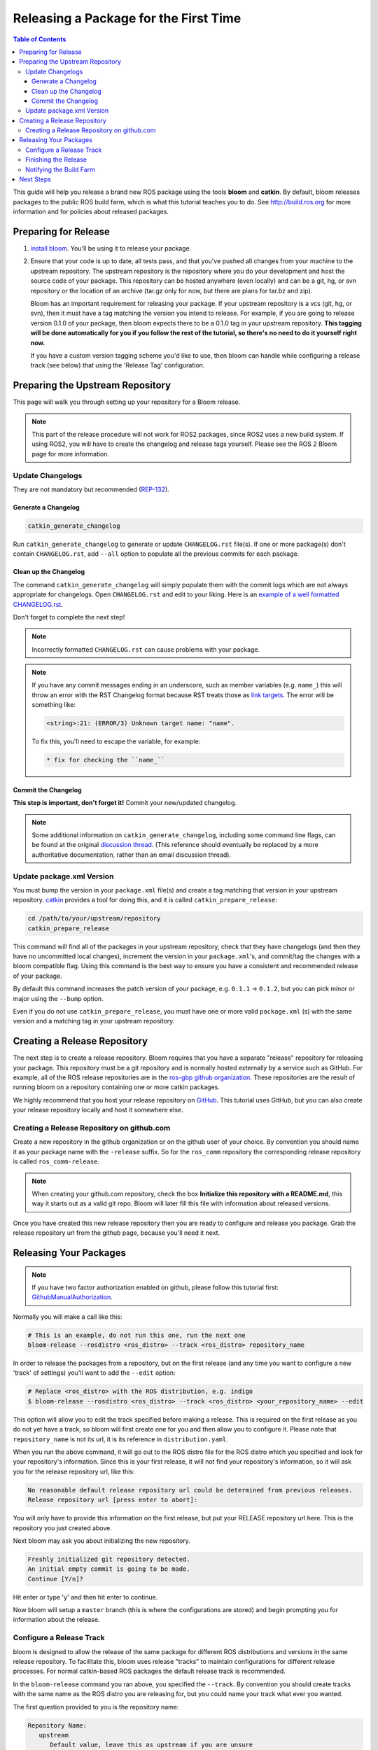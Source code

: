 Releasing a Package for the First Time
======================================

.. contents:: Table of Contents
   :depth: 3
   :local:

This guide will help you release a brand new ROS package using the tools **bloom** and **catkin**.
By default, bloom releases packages to the public ROS build farm, which is what this tutorial
teaches you to do. See http://build.ros.org for more information and for policies about released
packages.

Preparing for Release
---------------------

#. `install bloom <http://ros-infrastructure.github.io/bloom/>`_.
   You'll be using it to release your package.
#. Ensure that your code is up to date, all tests pass, and that you've pushed all changes from
   your machine to the upstream repository. The upstream repository is the repository where you
   do your development and host the source code of your package. This repository can be hosted
   anywhere (even locally) and can be a git, hg, or svn repository or the location of an archive
   (tar.gz only for now, but there are plans for tar.bz and zip).

   Bloom has an important requirement for releasing your package.
   If your upstream repository is a vcs (git, hg, or svn), then it must have a tag matching the
   version you intend to release. For example, if you are going to release version 0.1.0 of your
   package, then bloom expects there to be a 0.1.0 tag in your upstream repository.
   **This tagging will be done automatically for you if you follow the rest of the tutorial,
   so there's no need to do it yourself right now.**

   If you have a custom version tagging scheme you'd like to use, then bloom can handle while
   configuring a release track (see below) that using the 'Release Tag' configuration.

Preparing the Upstream Repository
---------------------------------

This page will walk you through setting up your repository for a Bloom release.

.. note::

   This part of the release procedure will not work for ROS2 packages, since ROS2 uses a new build
   system. If using ROS2, you will have to create the changelog and release tags yourself. Please
   see the ROS 2 Bloom page for more information.

Update Changelogs
^^^^^^^^^^^^^^^^^

They are not mandatory but recommended (`REP-132 <https://www.ros.org/reps/rep-0132.html>`_).

Generate a Changelog
~~~~~~~~~~~~~~~~~~~~

.. code-block:: bash

   catkin_generate_changelog

Run ``catkin_generate_changelog`` to generate or update ``CHANGELOG.rst`` file(s).
If one or more package(s) don't contain ``CHANGELOG.rst``, add ``--all`` option to populate all the
previous commits for each package.

Clean up the Changelog
~~~~~~~~~~~~~~~~~~~~~~

The command ``catkin_generate_changelog`` will simply populate them with the commit logs which are not
always appropriate for changelogs. Open ``CHANGELOG.rst`` and edit to your liking.
Here is an `example of a well formatted CHANGELOG.rst <https://github.com/ros/catkin/blob/groovy-devel/CHANGELOG.rst>`_.

Don't forget to complete the next step!

.. note::

   Incorrectly formatted ``CHANGELOG.rst`` can cause problems with your package.

.. note::

   If you have any commit messages ending in an underscore, such as member variables (e.g. ``name_``)
   this will throw an error with the RST Changelog format because RST treats those as
   `link targets <http://docutils.sourceforge.net/docs/user/rst/quickstart.html#sections>`_.
   The error will be something like:

   .. code-block:: bash

      <string>:21: (ERROR/3) Unknown target name: "name".

   To fix this, you'll need to escape the variable, for example:

   .. code-block:: bash

      * fix for checking the ``name_``

Commit the Changelog
~~~~~~~~~~~~~~~~~~~~

**This step is important, don't forget it!** Commit your new/updated changelog.

.. note::

   Some additional information on ``catkin_generate_changelog``, including some command line flags,
   can be found at the original `discussion thread <https://groups.google.com/forum/?hl=en#!msg/ros-sig-buildsystem/EQ4fzwvwYw0/245SJSFGqPMJ>`_.
   (This reference should eventually be replaced by a more authoritative documentation,
   rather than an email discussion thread).

Update package.xml Version
^^^^^^^^^^^^^^^^^^^^^^^^^^

You must bump the version in your ``package.xml`` file(s) and create a tag matching that version in
your upstream repository. `catkin <https://wiki.ros.org/catkin>`_ provides a tool for doing this,
and it is called ``catkin_prepare_release``:

.. code-block:: bash

   cd /path/to/your/upstream/repository
   catkin_prepare_release

This command will find all of the packages in your upstream repository, check that they have
changelogs (and then they have no uncommitted local changes), increment the version in your
``package.xml``'s, and commit/tag the changes with a bloom compatible flag. Using this command is
the best way to ensure you have a consistent and recommended release of your package.

By default this command increases the patch version of your package, e.g. ``0.1.1`` -> ``0.1.2``,
but you can pick minor or major using the ``--bump`` option.

Even if you do not use ``catkin_prepare_release``, you must have one or more valid
``package.xml`` (s) with the same version and a matching tag in your upstream repository.

Creating a Release Repository
-----------------------------

The next step is to create a release repository. Bloom requires that you have a separate
"release" repository for releasing your package. This repository must be a git repository
and is normally hosted externally by a service such as GitHub. For example, all of the ROS
release repositories are in the `ros-gbp github organization <https://github.com/ros-gbp>`_.
These repositories are the result of running bloom on a repository containing one or more
catkin packages.

We highly recommend that you host your release repository on `GitHub <https://github.com/>`_.
This tutorial uses GitHub, but you can also create your release repository locally and host it
somewhere else.

Creating a Release Repository on github.com
^^^^^^^^^^^^^^^^^^^^^^^^^^^^^^^^^^^^^^^^^^^

Create a new repository in the github organization or on the github user of your choice.
By convention you should name it as your package name with the ``-release`` suffix.
So for the ``ros_comm`` repository the corresponding release repository is called
``ros_comm-release``.

.. note::

   When creating your github.com repository, check the box **Initialize this repository with a
   README.md**, this way it starts out as a valid git repo.
   Bloom will later fill this file with information about released versions.

Once you have created this new release repository then you are ready to configure and release
you package. Grab the release repository url from the github page, because you'll need it next.

Releasing Your Packages
-----------------------

.. note::

   If you have two factor authorization enabled on github,
   please follow this tutorial first:
   `GithubManualAuthorization <https://wiki.ros.org/bloom/Tutorials/GithubManualAuthorization>`_.

Normally you will make a call like this:

.. code-block:: bash

   # This is an example, do not run this one, run the next one
   bloom-release --rosdistro <ros_distro> --track <ros_distro> repository_name

In order to release the packages from a repository, but on the first release
(and any time you want to configure a new 'track' of settings) you'll want to add the
``--edit`` option:

.. code-block:: bash

   # Replace <ros_distro> with the ROS distribution, e.g. indigo
   $ bloom-release --rosdistro <ros_distro> --track <ros_distro> <your_repository_name> --edit

This option will allow you to edit the track specified before making a release.
This is required on the first release as you do not yet have a track, so bloom will first create
one for you and then allow you to configure it. Please note that ``repository_name`` is not its url,
it is its reference in ``distribution.yaml``.

When you run the above command, it will go out to the ROS distro file for the ROS distro which
you specified and look for your repository's information. Since this is your first release, it
will not find your repository's information, so it will ask you for the release repository url,
like this:

.. code-block:: bash

   No reasonable default release repository url could be determined from previous releases.
   Release repository url [press enter to abort]:

You will only have to provide this information on the first release, but put your RELEASE
repository url here. This is the repository you just created above.

Next bloom may ask you about initializing the new repository.

.. code-block:: bash

   Freshly initialized git repository detected.
   An initial empty commit is going to be made.
   Continue [Y/n]?

Hit enter or type 'y' and then hit enter to continue.

Now bloom will setup a ``master`` branch (this is where the configurations are stored) and
begin prompting you for information about the release.

Configure a Release Track
^^^^^^^^^^^^^^^^^^^^^^^^^

bloom is designed to allow the release of the same package for different ROS distributions and
versions in the same release repository. To facilitate this, bloom uses release "tracks" to
maintain configurations for different release processes. For normal catkin-based ROS packages
the default release track is recommended.

In the ``bloom-release`` command you ran above, you specified the ``--track``.
By convention you should create tracks with the same name as the ROS distro you are releasing for,
but you could name your track what ever you wanted.

The first question provided to you is the repository name:

.. code-block:: bash

   Repository Name:
      upstream
         Default value, leave this as upstream if you are unsure
      <name>
         Name of the repository (used in the archive name)
      ['upstream']:

This name is trivial, but can be used to provide additional tags and to create nicer archive names.
Since our example has a single package called ``foo`` in the repository, it would be appropriate to
put ``foo`` here.

The next configuration is the upstream repository uri:

.. code-block:: bash

   Upstream Repository URI:
      <uri>
         Any valid URI. This variable can be templated, for example an svn url
         can be templated as such: "https://svn.foo.com/foo/tags/foo-:{version}"
         where the :{version} token will be replaced with the version for this release.
      [None]:

This is an important setting; you should put the uri of your repository on which you do development.
This is NOT the place where you intend to host this release repository. In this case,
I will pretend that our code is hosted in the ``bar`` organization on github and put
``https://github.com/bar/foo.git``.

Next, bloom will prompt you for the upstream repository type.

.. code-block:: bash

   Upstream VCS Type:
      svn
         Upstream URI is a svn repository
      git
         Upstream URI is a git repository
      hg
         Upstream URI is a hg repository
      tar
         Upstream URI is a tarball
      ['git']:

In this example our upstream repository is ``git``, but ``svn``, ``hg``, and hosted ``tar`` archives
are also supported.

The next few options (``Version`` and ``Release Tag``) should be okay to leave as the defaults
and are rarely changed unless you are releasing a non-catkin package.
Simply press enter to accept the default.

The next option you need to potentially modify is the upstream development branch:

.. code-block:: bash

   Upstream Devel Branch:
      <vcs reference>
         Branch in upstream repository on which to search for the version.
         This is used only when version is set to ':{auto}'.
      [None]:

This option is the branch of your upstream repository from which you tag releases.
If this is left ``None`` then the default branch is used when guessing the version being released.
If you want to search a branch besides the default branch, choose that.
For example, if you want to use the branch ``indigo-devel`` for this release track, enter
``indigo-devel``.

Next the ROS distro is required:

.. code-block:: bash

   ROS Distro:
      <ROS distro>
         This can be any valid ROS distro, e.g. groovy, hydro
      ['indigo']:

Enter the name of the ROS distro that this track is based on.

The rest of the configurations (``Patches Directory`` and ``Release Repository Push URL``) can be
left as the default in most cases.

Congratulations, you have successfully configured your release track.

There are many command which come with bloom, even though you will most likely only need
to run ``bloom-release``. Many of the bloom commands are prefixed with ``git-``, which indicates
that they must be run inside a git repository. If you clone your release repository manually,
then you can use ``git-`` prefixed commands to manually manipulate your release repository.
One of these commands is called ``git-bloom-config`` and it lets you manage your tracks.
Run ``git-bloom-config -h`` to get more information about how to manage your release tracks.

Finishing the Release
^^^^^^^^^^^^^^^^^^^^^

After your finished configuring your repository, ``bloom-release`` will do many things,
but generally it is cloning your release repository, performing all of the release tasks defined
in the ``actions`` section of your release track, pushing the result, and finally opening a pull
request on your behalf. If you configured your release repository correctly then your bloom
release should eventually succeed, after prompting you for you github credentials.
Once it is done, then it should provide you with a link to the newly created pull request.

Notifying the Build Farm
^^^^^^^^^^^^^^^^^^^^^^^^

Normally your ``bloom-release`` call should open a pull request for you, but if there is a
problem or you do not wish for it to open the pull request on your behalf you can manually open a
pull request also.
**If the automated pull request was opened successfully, then you do not need to open one manually
as described below.**

For each ROS distribution there is a distro file hosted on Github, for hydro it is:

`https://github.com/ros/rosdistro/blob/master/hydro/distribution.yaml <https://github.com/ros/rosdistro/blob/master/hydro/distribution.yaml>`_

You can open a pull request on this file by simply visiting the above URL and clicking the edit
button (note: you have to be logged into Github for this to work), make your changes and then
click "Propose Changes" at the bottom right of the page.

To enter your repository you need to fill out a section like this:

.. code-block:: yaml

   repositories:
      ...
      foo:
         tags:
            release: release/groovy/{package}/{version}
         url: https://github.com/ros-gbp/foo-release.git
         version: 0.1.0-0
      ...

Make sure to use the correct ROS distro name in the release tag (groovy in this case).

Note that you should put the **https://** url of the RELEASE repository here, not the url of your
source repository. Also note that you must put the full version which is the version of your
package plus the release increment number separated by a hyphen. The release increment number
is increased each time you release a package of the same version, this can occur when adding
patches to the release repository or when changing the release settings. Also note that you
should put your package into the list of packages in ALPHABETICAL order. Please.

.. note::

   If your repository contains multiple packages, their names must be listed in the distro file, too:

   .. code-block:: yaml

      repositories:
         ...
         foo:
            packages:
               foo_msgs:
               foo_server:
               foo_utils:
            tags:
               release: release/groovy/{package}/{version}
            url: https://github.com/ros-gbp/foo-release.git
            version: 0.1.0-0
         ...

   Again remember to use the correct ROS distro name for the release tag.

.. note::

   Each item in the list of packages must end with a colon.
   If necessary, a path to that package can be specified after the colon if it is not located
   in the repository root. For example:

   .. code-block:: yaml

      packages:
         foo_msgs: util/foo_msgs
         foo_server: tool/foo_server

Next Steps
----------

Once your pull request has been submitted, one of the ROS developers will merge your request
(this usually happens fairly quickly). 24-48 hours after that, your package should be built by the
build farm and released into the building repository. Packages built are periodically synchronized
over to the `shadow-fixed <https://wiki.ros.org/ShadowRepository>`_
and public repositories, so it might take as long as a month before your
package is available on the public ROS debian repositories (i.e. available via apt-get).
To get updates on when the next synchronization (sync) is coming, check the
`ROS discussion forums <https://discourse.ros.org/>`_.
